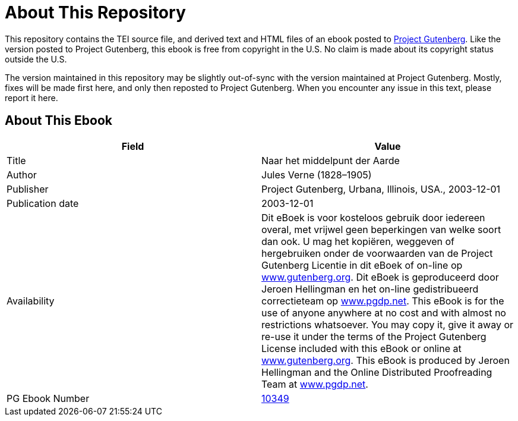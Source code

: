 = About This Repository

This repository contains the TEI source file, and derived text and HTML files of an ebook posted to https://www.gutenberg.org/[Project Gutenberg]. Like the version posted to Project Gutenberg, this ebook is free from copyright in the U.S. No claim is made about its copyright status outside the U.S.

The version maintained in this repository may be slightly out-of-sync with the version maintained at Project Gutenberg. Mostly, fixes will be made first here, and only then reposted to Project Gutenberg. When you encounter any issue in this text, please report it here.

== About This Ebook

|===
|Field |Value

|Title |Naar het middelpunt der Aarde
|Author |Jules Verne (1828–1905)
|Publisher |Project Gutenberg, Urbana, Illinois, USA., 2003-12-01
|Publication date |2003-12-01
|Availability |Dit eBoek is voor kosteloos gebruik door iedereen overal, met vrijwel geen beperkingen van welke soort dan ook. U mag het kopiëren, weggeven of hergebruiken onder de voorwaarden van de Project Gutenberg Licentie in dit eBoek of on-line op https://www.gutenberg.org/[www.gutenberg.org]. Dit eBoek is geproduceerd door Jeroen Hellingman en het on-line gedistribueerd correctieteam op https://www.pgdp.net/[www.pgdp.net]. This eBook is for the use of anyone anywhere at no cost and with almost no restrictions whatsoever. You may copy it, give it away or re-use it under the terms of the Project Gutenberg License included with this eBook or online at https://www.gutenberg.org/[www.gutenberg.org]. This eBook is produced by Jeroen Hellingman and the Online Distributed Proofreading Team at https://www.pgdp.net/[www.pgdp.net].
|PG Ebook Number |https://www.gutenberg.org/ebooks/10349[10349]
|===
